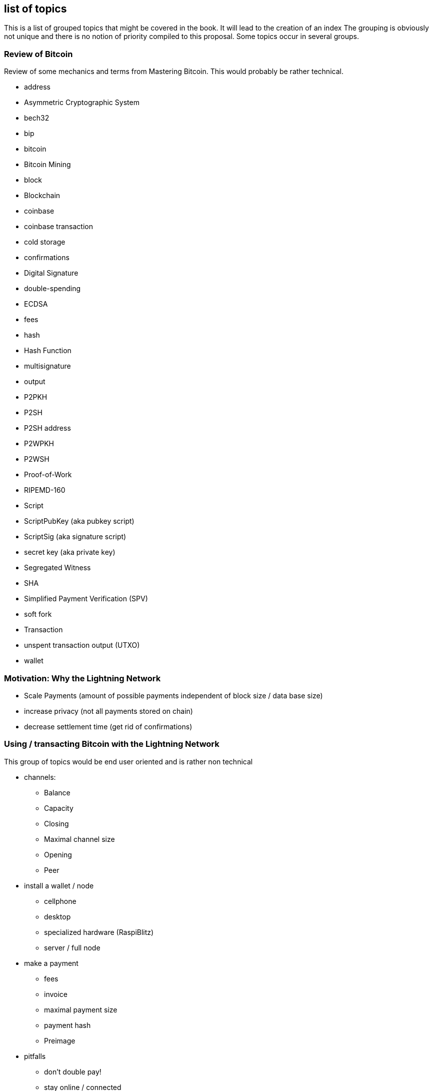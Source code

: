 [preface]
== list of topics

This is a list of grouped topics that might be covered in the book.
It will lead to the creation of an index
The grouping is obviously not unique and there is no notion of priority compiled to this proposal.
Some topics occur in several groups.

=== Review of Bitcoin
Review of some mechanics and terms from Mastering Bitcoin. This would probably be rather technical.

* address
* Asymmetric Cryptographic System
* bech32
* bip
* bitcoin
* Bitcoin Mining
* block
* Blockchain
* coinbase
* coinbase transaction
* cold storage
* confirmations
* Digital Signature
* double-spending
* ECDSA
* fees
* hash
* Hash Function
* multisignature
* output
* P2PKH
* P2SH
* P2SH address
* P2WPKH
* P2WSH
* Proof-of-Work
* RIPEMD-160
* Script
* ScriptPubKey (aka pubkey script)
* ScriptSig (aka signature script)
* secret key (aka private key)
* Segregated Witness
* SHA
* Simplified Payment Verification (SPV)
* soft fork
* Transaction
* unspent transaction output (UTXO)
* wallet

=== Motivation: Why the Lightning Network

* Scale Payments (amount of possible payments independent of block size / data base size)
* increase privacy (not all payments stored on chain)
* decrease settlement time (get rid of confirmations)

=== Using / transacting Bitcoin with the Lightning Network
This group of topics would be end user oriented and is rather non technical

* channels:
** Balance
** Capacity
** Closing
** Maximal channel size
** Opening
** Peer
* install a wallet / node
** cellphone
** desktop
** specialized hardware (RaspiBlitz)
** server / full node
* make a payment
** fees
** invoice
** maximal payment size
** payment hash
** Preimage
* pitfalls
** don't double pay!
** stay online / connected

=== Operating and securing a Lightning Network node
While also important for end users to be aware of some of the topics here it is primarily meant for professionals and developers.

* backup & restore a Lightning Network node
* configure a Lightning network Nodes
** max concurrent htlc in flight
** min channel channel size
** max channel size
** cltv_expiry delta
** routing fees
** min / max htlc msat
** network (mainnet, testnet, regtest)
** address / port / tor
** funding confirm
** logging
* Denial of service attack vectors
* hardware wallet
* hot wallet hot wallet risk
* uptime
* watchtowers


=== BOLT 1.0
A summary of how the Lightning Network protocol works.

* BOLT
* Breach Remedy Transaction
* Closing Transaction
* Commitment Transaction
* Contract
* Diffie Hellman Key Exchange
* Ephemeral Key
* features
** local
** global
* Funding Transaction
* Gossip Protocol
* Hashlocks
* HTLC
* Invoice
* It's ok to be odd rule
* Locktime
* Millisatoshi
* Noise_XK
* Onion Routing
* Penalty Transaction
* Relative Timelock
* Revocable Sequence Maturity Contract
* Revocation Key
* Second stage HTLC
* Source-Based Routing
* SPHINX Mix Format
* Transaction Malleability
* Transport Layer


=== BOLT 1.1 / 2.0
Future trends and developments on the Lightning Network.

* discreet log contracts
* dual funded channels
* eltoo Channels
** multiparty channels
** Channel Factories
* multipath Payments
* splicing
* watchtowers
* wumbo
* Rendez vous Routing

More ideas could be taken from https://github.com/lightningnetwork/lightning-rfc/wiki/Lightning-Specification-1.1-Proposal-States

=== Lightning Network as a Data Set & Software System
Everything about the Lightning Network that is not covered by the BOLTs but important for developers.

* Autopilot
* centrality
* c-lightning
* Eclair
* graph (theory)
* lnd
* privacy
* social network analysis
* Topology
* Traffic analysis
* pathfinding
** AMP https://lists.linuxfoundation.org/pipermail/lightning-dev/2018-February/000993.html
** JIT https://lists.linuxfoundation.org/pipermail/lightning-dev/2019-March/001891.html
** Trampoline routing https://lists.linuxfoundation.org/pipermail/lightning-dev/2019-April/001950.html
** permuteroute https://github.com/ElementsProject/lightning/pull/2890
** Real time strategy games  https://lists.linuxfoundation.org/pipermail/lightning-dev/2019-August/002095.html

=== Building on top of the Lightning Network
Creating Lightning Network Applications

* Client libraries
* Common pitfalls
** concurrent payments in custodial settings
* example lapps
** paywall Example https://github.com/renepickhardt/HackALapp
** streaming example
** more ideas: https://bitcoingames2019.devpost.com/submissions
* btc pay server
